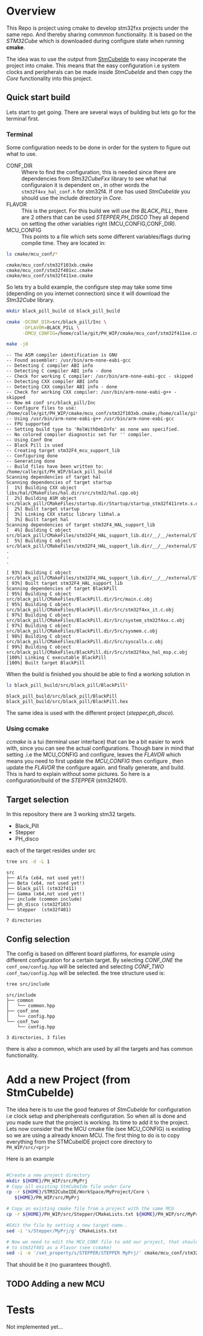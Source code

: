 #+OPTIONS: ^:nil
#+AUTHOR: Calle Olsen
:PROPERTIES:
:PH-DIR:   /home/calle/git/PH_WIP
:END:


* Overview

  This Repo is project using cmake to develop stm32fxx projects under
  the same repo.  And thereby sharing commmon functionality. It is
  based on the /STM32Cube/ which is downloaded during configure state when running *cmake*.

  The idea was to use the output from [[https://www.st.com/en/development-tools/stm32cubeide.html][StmCubeIde]] to easy incoperate
  the project into cmake.  This means that the easy configuration i.e
  system clocks and peripherals can be made inside /StmCubeIde/ and
  then copy the /Core/ functionality into this project.



** Quick start build

   Lets start to get going.
   There are several ways of building but lets go for the terminal first.

*** Terminal
    Some configuration needs to be done in order for the system to
    figure out what to use.
     - CONF_DIR :: Where to find the configuration, this is needed
       since there are dependencies from /Stm32CubeFxx/ library to see
       what hal configuraion it is dependent on , in other words the
       ~stm32f4xx_hal_conf.h~ for stm32f4. If one has used /StmCubeIde/
       you should use the include directory in /Core/.
     - FLAVOR :: This is the project. For this build we will use the
       /BLACK_PILL/, there are 2 others that can be used /STEPPER,PH_DISCO/
       They all depend on setting the other variables right (MCU_CONFIG,CONF_DIR).
     - MCU_CONFIG :: This points to a file which sets some different
       variables/flags during compile time. They are located in:

     #+HEADER: :eval never-export  :results output :wrap example :exports both
     #+begin_src bash :dir (org-entry-get nil "PH-DIR" t)
       ls cmake/mcu_conf/*
     #+end_src

     #+RESULTS:
     #+begin_example
     cmake/mcu_conf/stm32f103xb.cmake
     cmake/mcu_conf/stm32f401xc.cmake
     cmake/mcu_conf/stm32f411xe.cmake
     #+end_example

     So lets try a build example, the configure step may take some time
     (depending on you internet connection) since it will download the /Stm32Cube/ library.



     #+caption: black_pill build
     #+HEADER: :eval never-export  :results output :wrap example :exports both
     #+begin_src bash :dir (org-entry-get nil "PH-DIR" t)
       mkdir black_pill_build cd black_pill_build

       cmake -DCONF_DIR=src/black_pill/Inc \
             -DFLAVOR=BLACK_PILL \
             -DMCU_CONFIG=/home/calle/git/PH_WIP/cmake/mcu_conf/stm32f411xe.cmake ..

       make -j8
     #+end_src

     #+RESULTS:
     #+begin_example
     -- The ASM compiler identification is GNU
     -- Found assembler: /usr/bin/arm-none-eabi-gcc
     -- Detecting C compiler ABI info
     -- Detecting C compiler ABI info - done
     -- Check for working C compiler: /usr/bin/arm-none-eabi-gcc - skipped
     -- Detecting CXX compiler ABI info
     -- Detecting CXX compiler ABI info - done
     -- Check for working CXX compiler: /usr/bin/arm-none-eabi-g++ - skipped
     -- Now m4 conf src/black_pill/Inc
     -- Configure files to use: /home/calle/git/PH_WIP/cmake/mcu_conf/stm32f103xb.cmake;/home/calle/git/PH_WIP/cmake/mcu_conf/stm32f401xc.cmake;/home/calle/git/PH_WIP/cmake/mcu_conf/stm32f411xe.cmake
     -- Using /usr/bin/arm-none-eabi-g++ /usr/bin/arm-none-eabi-gcc
     -- FPU supported
     -- Setting build type to 'RelWithDebInfo' as none was specified.
     -- No colored compiler diagnostic set for '' compiler.
     -- Using Conf One
     -- Black Pill is used
     -- Creating target stm32F4_mcu_support_lib
     -- Configuring done
     -- Generating done
     -- Build files have been written to: /home/calle/git/PH_WIP/black_pill_build
     Scanning dependencies of target hal
     Scanning dependencies of target startup
     [  1%] Building CXX object libs/hal/CMakeFiles/hal.dir/src/stm32/hal.cpp.obj
     [  2%] Building ASM object src/black_pill/CMakeFiles/startup.dir/Startup/startup_stm32f411retx.s.obj
     [  2%] Built target startup
     [  3%] Linking CXX static library libhal.a
     [  3%] Built target hal
     Scanning dependencies of target stm32F4_HAL_support_lib
     [  4%] Building C object src/black_pill/CMakeFiles/stm32F4_HAL_support_lib.dir/__/__/external/STM32F4xx_HAL_DRIVER/Drivers/STM32F4xx_HAL_Driver/Src/stm32f4xx_hal_cortex.c.obj
     [  5%] Building C object src/black_pill/CMakeFiles/stm32F4_HAL_support_lib.dir/__/__/external/STM32F4xx_HAL_DRIVER/Drivers/STM32F4xx_HAL_Driver/Src/stm32f4xx_hal_can.c.obj
     .
     .
     .

     [ 93%] Building C object src/black_pill/CMakeFiles/stm32F4_HAL_support_lib.dir/__/__/external/STM32F4xx_HAL_DRIVER/Drivers/STM32F4xx_HAL_Driver/Src/stm32f4xx_ll_usb.c.obj
     [ 93%] Built target stm32F4_HAL_support_lib
     Scanning dependencies of target BlackPill
     [ 95%] Building C object src/black_pill/CMakeFiles/BlackPill.dir/Src/main.c.obj
     [ 95%] Building C object src/black_pill/CMakeFiles/BlackPill.dir/Src/stm32f4xx_it.c.obj
     [ 97%] Building C object src/black_pill/CMakeFiles/BlackPill.dir/Src/system_stm32f4xx.c.obj
     [ 97%] Building C object src/black_pill/CMakeFiles/BlackPill.dir/Src/sysmem.c.obj
     [ 98%] Building C object src/black_pill/CMakeFiles/BlackPill.dir/Src/syscalls.c.obj
     [ 99%] Building C object src/black_pill/CMakeFiles/BlackPill.dir/Src/stm32f4xx_hal_msp.c.obj
     [100%] Linking C executable BlackPill
     [100%] Built target BlackPill
     #+end_example
     [[file:doc/black_pill_configure.gif]]
     [[file:doc/black_pill_build.gif]]
     When the build is finished you should be able to find a working solution in

     #+HEADER: :eval never-export  :results output :wrap example :exports both
     #+begin_src bash :dir (org-entry-get nil "PH-DIR" t)
       ls black_pill_build/src/black_pill/BlackPill*
     #+end_src

     #+RESULTS:
     #+begin_example
     black_pill_build/src/black_pill/BlackPill
     black_pill_build/src/black_pill/BlackPill.hex
     #+end_example

     The same idea is used with the different project (/stepper,ph_disco/).


*** Using ccmake
    /ccmake/ is a tui (terminal user interface) that can be a bit
    easier to work with, since you can see the actual
    configurations. Though bare in mind that setting .i.e the
    MCU_CONFIG and configure, leaves the /FLAVOR/ which means you need
    to first update the /MCU_CONFIG/ then configure , then update the /FLAVOR/ the configure again.
    and finally generate, and build. This is hard to explain without some pictures.
    So here is a configuration/build of the /STEPPER/ (stm32f401).

    [[file:doc/ccmake_stepper_conf.gif]]
    [[file:doc/ccmake_stepper_build.gif]]







** Target selection
   In this repository there are 3 working stm32 targets.

    - Black_Pill
    - Stepper
    - PH_disco

   each of the target resides under src

   #+HEADER: :eval never-export  :results output :wrap example :exports both
   #+begin_src bash :dir (org-entry-get nil "PH-DIR" t)
   tree src -d -L 1
   #+end_src

   #+RESULTS:
   #+begin_example
   src
   ├── Alfa (x64, not used yet!)
   ├── Beta (x64, not used yet!)
   ├── black_pill (stm32f411)
   ├── Gamma (x64,not used yet!)
   ├── include (common include)
   ├── ph_disco (stm32f103)
   └── Stepper  (stm32f401)

   7 directories
   #+end_example




** Config selection
   The config is based on different board platforms, for example using different configuration for a certain target.
   By selecting /CONF_ONE/ the ~conf_one/config.hpp~ will be selected and selecting /CONF_TWO/ ~conf_two/config.hpp~
   will be selected.
   the tree structure used is:

   #+HEADER: :eval never-export  :results output :wrap example :exports both
   #+begin_src bash :dir "/home/calle/tmp/c++/PH/"
     tree src/include
   #+end_src


   #+begin_example
   src/include
   ├── common
   │   └── common.hpp
   ├── conf_one
   │   └── config.hpp
   └── conf_two
       └── config.hpp

   3 directories, 3 files
   #+end_example

   there is also a common, which are used by all the targets and has common functionality.


* Add a new Project (from StmCubeIde)
  The idea here is to use the good features of /StmCubeIde/ for
  configuration i.e clock setup and pheriphereals configuration.  So
  when all is done and you made sure that the project is working.  Its
  time to add it to the project. Lets now consider that the MCU cmake
  file (see MCU_CONFIG) is existing so we are using a already known MCU.
  The first thing to do is to copy everything from the STMCubeIDE project core directory
  to ~PH_WIP/src/<prj>~

  Here is an example

  #+HEADER: :eval never-export  :results output :wrap example :exports both
  #+begin_src bash :dir "/tmp"

    #Create a new project directory
    mkdir ${HOME}/PH_WIP/src/MyPrj
    # Copy all existing StmCubeIde file under Core
    cp -r ${HOME}/STM32CubeIDE/WorkSpace/MyProject/Core \
       ${HOME}/PH_WIP/src/MyPrj

    # Copy an existing cmake file from a project with the same MCU
    cp -r ${HOME}/PH_WIP/src/Stepper/CMakeLists.txt ${HOME}/PH_WIP/src/MyPrj

    #Edit the file by setting a new target name..
    sed -i 's/Stepper/MyPrj/g' CMakeLists.txt

    # Now we need to edit the MCU_CONF file to add our project, that should tie the MyPrj
    # to stm32f401 as a Flavor (see ccmake)
    sed -i -e '/set_property/s/STEPPER/STEPPER MyPrj/' cmake/mcu_conf/stm32f401xc.cmake
  #+end_src

  That should be it (no guarantees though!).


** TODO Adding a new MCU
* Tests
  Not implemented yet...
